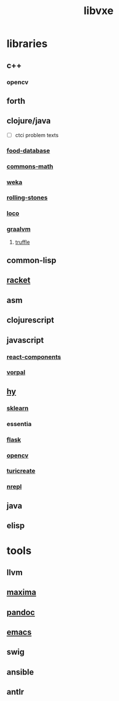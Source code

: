 # -*- mode:org;  -*-
#+TITLE: libvxe
#+STARTUP: indent
#+OPTIONS: toc:nil

* libraries
** c++
*** opencv
** forth
** clojure/java
- [ ] ctci problem texts
*** [[file:./food-database.org][food-database]]
*** [[file:./commons-math.org][commons-math]]
*** [[file:./weka.org][weka]]
*** [[file:./rolling-stones.org][rolling-stones]]
*** [[file:./loco.org][loco]]
*** [[file:./graalvm][graalvm]]
**** [[file:./truffle.org][truffle]]
** common-lisp
** [[file:./racket.org][racket]]
** asm
** clojurescript
** javascript
*** [[file:./react-components.org][react-components]]
*** [[file:./vorpal.org][vorpal]]
** [[file:./hy.org][hy]] 
*** [[file:./sklearn.org][sklearn]]
*** essentia
*** [[file:./flask.org][flask]]
*** [[file:./opencv.org][opencv]]
*** [[file:./turicreate.org][turicreate]]
*** [[file:./nrepl.org][nrepl]]
** java

** elisp






* tools
** llvm
** [[file:./maxima.org][maxima]]
** [[file:./pandoc.org][pandoc]]
** [[file:./emacs.org][emacs]]

** swig
** ansible
** antlr



# Local Variables:
# eval: (wiki-mode)
# End:
